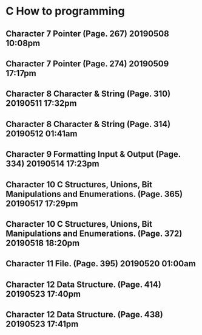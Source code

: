 * C How to programming
** Character 7 Pointer (Page. 267) 20190508 10:08pm
** Character 7 Pointer (Page. 274) 20190509 17:17pm
** Character 8 Character & String (Page. 310) 20190511 17:32pm
** Character 8 Character & String (Page. 314) 20190512 01:41am
** Character 9 Formatting Input & Output (Page. 334) 20190514 17:23pm
** Character 10 C Structures, Unions, Bit Manipulations and Enumerations. (Page. 365) 20190517 17:29pm
** Character 10 C Structures, Unions, Bit Manipulations and Enumerations. (Page. 372) 20190518 18:20pm
** Character 11 File. (Page. 395) 20190520 01:00am
** Character 12 Data Structure. (Page. 414) 20190523 17:40pm
** Character 12 Data Structure. (Page. 438) 20190523 17:41pm

